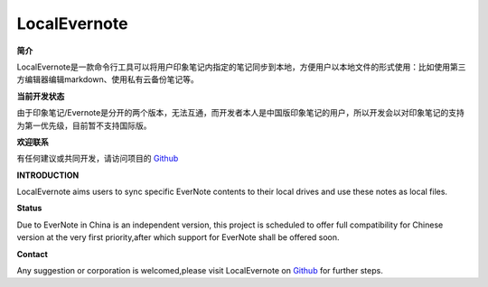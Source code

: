 LocalEvernote
=============

**简介**

LocalEvernote是一款命令行工具可以将用户印象笔记内指定的笔记同步到本地，方便用户以本地文件的形式使用：比如使用第三方编辑器编辑markdown、使用私有云备份笔记等。

**当前开发状态**

由于印象笔记/Evernote是分开的两个版本，无法互通，而开发者本人是中国版印象笔记的用户，所以开发会以对印象笔记的支持为第一优先级，目前暂不支持国际版。

**欢迎联系**

有任何建议或共同开发，请访问项目的 `Github <https://github.com/luabish/LocalEvernote>`__

**INTRODUCTION**

LocalEvernote aims users to sync specific EverNote contents to their local drives
and use these notes as local files.

**Status**

Due to EverNote in China is an independent version,
this project is scheduled to offer full compatibility for Chinese version at
the very first priority,after which support for EverNote shall be offered soon.

**Contact**

Any suggestion or corporation is welcomed,please visit LocalEvernote on `Github <https://github.com/luabish/LocalEvernote>`__
for further steps.
